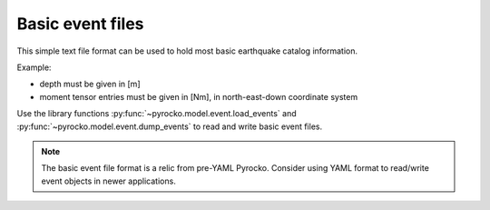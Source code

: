 
.. _basic-event-files:

Basic event files
-----------------

This simple text file format can be used to hold most basic earthquake catalog
information.

Example:

.. code-block:: none
    :caption: events.txt

    name = ev_1 (cluster 0)
    time = 2014-11-16 22:27:00.105
    latitude = 64.622
    longitude = -17.4295
    magnitude = 4.27346
    catalog = bardarbunga_reloc
    --------------------------------------------
    name = ev_2 (cluster 0)
    time = 2014-11-18 03:18:41.398
    latitude = 64.6203
    longitude = -17.4075
    depth = 5000
    magnitude = 4.34692
    moment = 3.7186e+15
    catalog = bardarbunga_reloc
    --------------------------------------------
    name = ev_3 (cluster 0)
    time = 2014-11-23 09:22:48.570
    latitude = 64.6091
    longitude = -17.3617
    magnitude = 4.9103
    moment = 2.60286e+16
    depth = 3000
    mnn = 2.52903e+16
    mee = 1.68639e+15
    mdd = -1.03187e+16
    mne = 9.8335e+15
    mnd = -7.63905e+15
    med = 1.9335e+16
    strike1 = 77.1265
    dip1 = 57.9522
    rake1 = -138.246
    strike2 = 321.781
    dip2 = 55.6358
    rake2 = -40.0024
    catalog = bardarbunga_mti
    --------------------------------------------

* depth must be given in [m]
* moment tensor entries must be given in [Nm], in north-east-down coordinate
  system

Use the library functions :py:func:`~pyrocko.model.event.load_events` and
:py:func:`~pyrocko.model.event.dump_events` to read and write basic event files.

.. note::

    The basic event file format is a relic from pre-YAML Pyrocko. Consider
    using YAML format to read/write event objects in newer applications.
